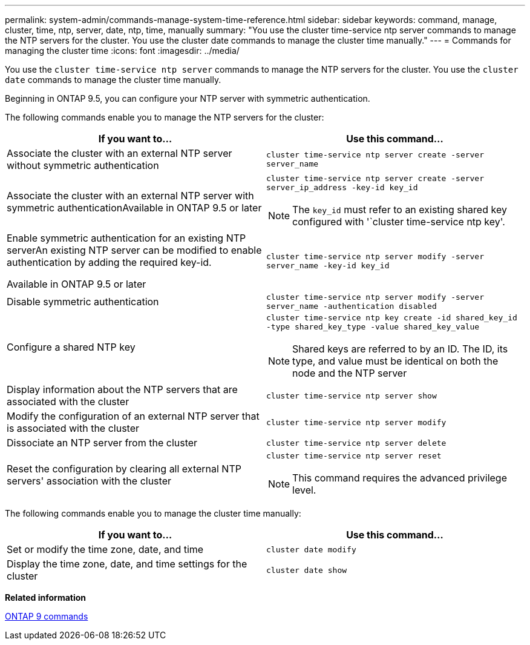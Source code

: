 ---
permalink: system-admin/commands-manage-system-time-reference.html
sidebar: sidebar
keywords: command, manage, cluster, time, ntp, server, date, ntp, time, manually
summary: "You use the cluster time-service ntp server commands to manage the NTP servers for the cluster. You use the cluster date commands to manage the cluster time manually."
---
= Commands for managing the cluster time
:icons: font
:imagesdir: ../media/

[.lead]
You use the `cluster time-service ntp server` commands to manage the NTP servers for the cluster. You use the `cluster date` commands to manage the cluster time manually.

Beginning in ONTAP 9.5, you can configure your NTP server with symmetric authentication.

The following commands enable you to manage the NTP servers for the cluster:

[options="header"]
|===
| If you want to...| Use this command...
a|
Associate the cluster with an external NTP server without symmetric authentication
a|
`cluster time-service ntp server create -server server_name`
a|
Associate the cluster with an external NTP server with symmetric authenticationAvailable in ONTAP 9.5 or later

a|
`cluster time-service ntp server create -server server_ip_address -key-id key_id`
[NOTE]
====
The `key_id` must refer to an existing shared key configured with '`cluster time-service ntp key'.
====

a|
Enable symmetric authentication for an existing NTP serverAn existing NTP server can be modified to enable authentication by adding the required key-id.

Available in ONTAP 9.5 or later

a|
`cluster time-service ntp server modify -server server_name -key-id key_id`
a|
Disable symmetric authentication
a|
`cluster time-service ntp server modify -server server_name -authentication disabled`
a|
Configure a shared NTP key
a|
`cluster time-service ntp key create -id shared_key_id -type shared_key_type -value shared_key_value`
[NOTE]
====
Shared keys are referred to by an ID. The ID, its type, and value must be identical on both the node and the NTP server
====

a|
Display information about the NTP servers that are associated with the cluster
a|
`cluster time-service ntp server show`
a|
Modify the configuration of an external NTP server that is associated with the cluster
a|
`cluster time-service ntp server modify`
a|
Dissociate an NTP server from the cluster
a|
`cluster time-service ntp server delete`
a|
Reset the configuration by clearing all external NTP servers' association with the cluster
a|
`cluster time-service ntp server reset`
[NOTE]
====
This command requires the advanced privilege level.
====

|===
The following commands enable you to manage the cluster time manually:

[options="header"]
|===
| If you want to...| Use this command...
a|
Set or modify the time zone, date, and time
a|
`cluster date modify`
a|
Display the time zone, date, and time settings for the cluster
a|
`cluster date show`
|===
*Related information*

http://docs.netapp.com/ontap-9/topic/com.netapp.doc.dot-cm-cmpr/GUID-5CB10C70-AC11-41C0-8C16-B4D0DF916E9B.html[ONTAP 9 commands]
